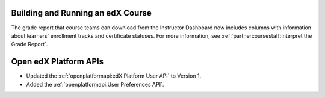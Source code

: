 
==================================
Building and Running an edX Course
==================================

The grade report that course teams can download from the Instructor Dashboard
now includes columns with information about learners' enrollment tracks and
certificate statuses. For more information, see
:ref:`partnercoursestaff:Interpret the Grade Report`.

==================================
Open edX Platform APIs
==================================

* Updated the :ref:`openplatformapi:edX Platform User API` to
  Version 1.

* Added the :ref:`openplatformapi:User Preferences API`.
